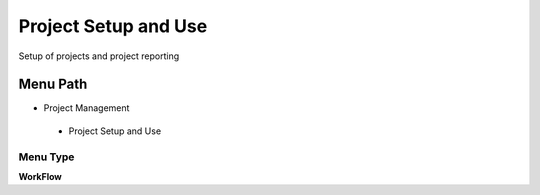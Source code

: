 
.. _functional-guide/menu/projectsetupanduse:

=====================
Project Setup and Use
=====================

Setup of projects and project reporting

Menu Path
=========


* Project Management

 * Project Setup and Use

Menu Type
---------
\ **WorkFlow**\ 

